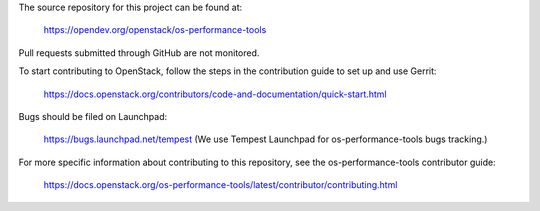 The source repository for this project can be found at:

   https://opendev.org/openstack/os-performance-tools

Pull requests submitted through GitHub are not monitored.

To start contributing to OpenStack, follow the steps in the contribution guide
to set up and use Gerrit:

   https://docs.openstack.org/contributors/code-and-documentation/quick-start.html

Bugs should be filed on Launchpad:

   https://bugs.launchpad.net/tempest (We use Tempest Launchpad for os-performance-tools bugs tracking.)

For more specific information about contributing to this repository, see the
os-performance-tools contributor guide:

   https://docs.openstack.org/os-performance-tools/latest/contributor/contributing.html
